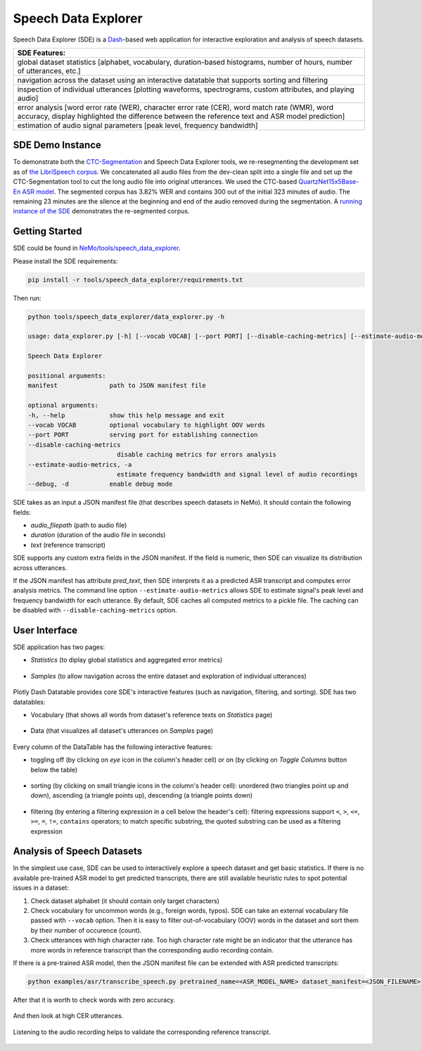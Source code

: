 Speech Data Explorer
====================

Speech Data Explorer (SDE) is a `Dash <https://plotly.com/dash/>`__-based web application for interactive exploration and analysis of speech datasets.

+--------------------------------------------------------------------------------------------------------------------------+
| **SDE Features:**                                                                                                        |
+--------------------------------------------------------------------------------------------------------------------------+
| global dataset statistics [alphabet, vocabulary, duration-based histograms, number of hours, number of utterances, etc.] |
+--------------------------------------------------------------------------------------------------------------------------+
| navigation across the dataset using an interactive datatable that supports sorting and filtering                         |
+--------------------------------------------------------------------------------------------------------------------------+
| inspection of individual utterances [plotting waveforms, spectrograms, custom attributes, and playing audio]             |
+--------------------------------------------------------------------------------------------------------------------------+
| error analysis [word error rate (WER), character error rate (CER), word match rate (WMR), word accuracy,                 |
| display highlighted the difference between the reference text and ASR model prediction]                                  |
+--------------------------------------------------------------------------------------------------------------------------+
| estimation of audio signal parameters [peak level, frequency bandwidth]                                                  |
+--------------------------------------------------------------------------------------------------------------------------+

SDE Demo Instance
-----------------

To demonstrate both the `CTC-Segmentation <https://docs.nvidia.com/deeplearning/nemo/user-guide/docs/en/main/tools/ctc_segmentation.html>`_ and Speech Data Explorer tools, we re-resegmenting the development set as of `the LibriSpeech corpus <http://www.danielpovey.com/files/2015_icassp_librispeech.pdf>`_.
We concatenated all audio files from the dev-clean split into a single file and set up the CTC-Segmentation tool to cut the long audio file into original utterances.
We used the CTC-based `QuartzNet15x5Base-En ASR model <https://api.ngc.nvidia.com/v2/models/nvidia/nemospeechmodels/versions/1.0.0a5/files/QuartzNet15x5Base-En.nemo>`_.
The segmented corpus has 3.82% WER and contains 300 out of the initial 323 minutes of audio.
The remaining 23 minutes are the silence at the beginning and end of the audio removed during the segmentation.
A `running instance of the SDE <http://34.221.29.162:8050/>`_ demonstrates the re-segmented corpus.

Getting Started
---------------
SDE could be found in `NeMo/tools/speech_data_explorer <https://github.com/NVIDIA/NeMo/tree/main/tools/speech_data_explorer>`__.

Please install the SDE requirements:

.. code-block:: bash

    pip install -r tools/speech_data_explorer/requirements.txt

Then run:

.. code-block:: bash

    python tools/speech_data_explorer/data_explorer.py -h

    usage: data_explorer.py [-h] [--vocab VOCAB] [--port PORT] [--disable-caching-metrics] [--estimate-audio-metrics] [--debug] manifest

    Speech Data Explorer

    positional arguments:
    manifest              path to JSON manifest file

    optional arguments:
    -h, --help            show this help message and exit
    --vocab VOCAB         optional vocabulary to highlight OOV words
    --port PORT           serving port for establishing connection
    --disable-caching-metrics
                            disable caching metrics for errors analysis
    --estimate-audio-metrics, -a
                            estimate frequency bandwidth and signal level of audio recordings
    --debug, -d           enable debug mode


SDE takes as an input a JSON manifest file (that describes speech datasets in NeMo). It should contain the following fields:

* `audio_filepath` (path to audio file)
* `duration` (duration of the audio file in seconds)
* `text` (reference transcript)

SDE supports any custom extra fields in the JSON manifest. If the field is numeric, then SDE can visualize its distribution across utterances.

If the JSON manifest has attribute `pred_text`, then SDE interprets it as a predicted ASR transcript and computes error analysis metrics.
The command line option ``--estimate-audio-metrics`` allows SDE to estimate signal's peak level and frequency bandwidth for each utterance.
By default, SDE caches all computed metrics to a pickle file. The caching can be disabled with ``--disable-caching-metrics`` option.

User Interface
--------------

SDE application has two pages:

* `Statistics` (to diplay global statistics and aggregated error metrics)

    .. image:: images/sde_base_stats.png
        :align: center
        :alt: SDE Statistics
        :scale: 50%

* `Samples` (to allow navigation across the entire dataset and exploration of individual utterances)

    .. image:: images/sde_player.png
        :align: center
        :alt: SDE Statistics
        :scale: 50%

Plotly Dash Datatable provides core SDE's interactive features (such as navigation, filtering, and sorting).
SDE has two datatables:

* Vocabulary (that shows all words from dataset's reference texts on `Statistics` page)

    .. image:: images/sde_words.png
        :align: center
        :alt: Vocabulary
        :scale: 50%

* Data (that visualizes all dataset's utterances on `Samples` page)

    .. image:: images/sde_utterances.png
        :align: center
        :alt: Data
        :scale: 50%

Every column of the DataTable has the following interactive features:

* toggling off (by clicking on `eye` icon in the column's header cell) or on (by clicking on `Toggle Columns` button below the table)

    .. image:: images/datatable_toggle.png
        :align: center
        :alt: Toggling
        :scale: 80%

* sorting (by clicking on small triangle icons in the column's header cell): unordered (two triangles point up and down), ascending (a triangle points up), descending (a triangle points down)

    .. image:: images/datatable_sort.png
        :align: center
        :alt: Sorting
        :scale: 80%

* filtering (by entering a filtering expression in a cell below the header's cell): filtering expressions support ``<``, ``>``, ``<=``, ``>=``, ``=``, ``!=``, ``contains`` operators; to match specific substring, the quoted substring can be used as a filtering expression

    .. image:: images/datatable_filter.png
        :align: center
        :alt: Filtering
        :scale: 80%


Analysis of Speech Datasets
---------------------------

In the simplest use case, SDE can be used to interactively explore a speech dataset and get basic statistics.
If there is no available pre-trained ASR model to get predicted transcripts, there are still available heuristic rules to spot potential issues in a dataset:

1. Check dataset alphabet (it should contain only target characters)
2. Check vocabulary for uncommon words (e.g., foreign words, typos). SDE can take an external vocabulary file passed with ``--vocab`` option. Then it is easy to filter out-of-vocabulary (OOV) words in the dataset and sort them by their number of occurence (count).
3. Check utterances with high character rate. Too high character rate might be an indicator that the utterance has more words in reference transcript than the corresponding audio recording contain.

If there is a pre-trained ASR model, then the JSON manifest file can be extended with ASR predicted transcripts:

.. code-block:: bash

    python examples/asr/transcribe_speech.py pretrained_name=<ASR_MODEL_NAME> dataset_manifest=<JSON_FILENAME>
    
After that it is worth to check words with zero accuracy. 

    .. image:: images/sde_mls_words.png
        :align: center
        :alt: MLS Words
        :scale: 50%

And then look at high CER utterances.

    .. image:: images/sde_mls_cer.png
        :align: center
        :alt: MLS CER
        :scale: 50%

Listening to the audio recording helps to validate the corresponding reference transcript.

    .. image:: images/sde_mls_player.png
        :align: center
        :alt: MLS Player
        :scale: 50%



